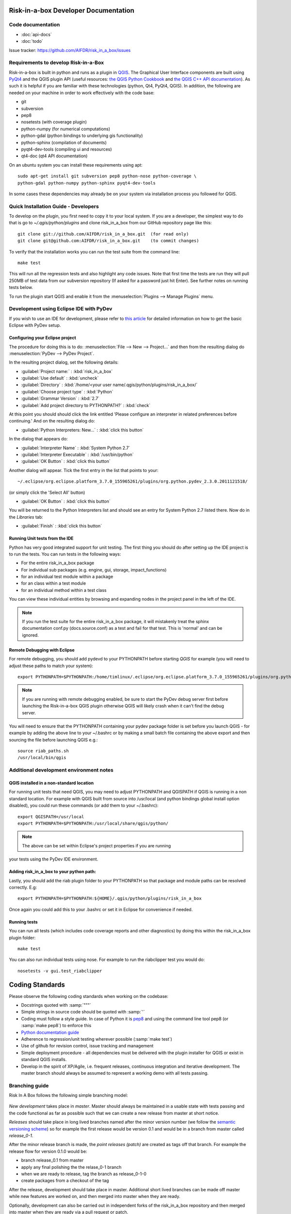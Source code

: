 Risk-in-a-box Developer Documentation
=====================================

Code documentation
------------------

* :doc:`api-docs`
* :doc:`todo`

Issue tracker: https://github.com/AIFDR/risk_in_a_box/issues


Requirements to develop Risk-in-a-Box
-------------------------------------

Risk-in-a-box is built in python and runs as a plugin in `QGIS
<http://qgis.org>`_.  The Graphical User Interface components are built using
`PyQt4 <http://www.riverbankcomputing.co.uk/software/pyqt/intro>`_ and the QGIS
plugin API (useful resources: `the QGIS Python Cookbook
<http://qgis.org/pyqgis-cookbook/>`_ and `the QGIS C++ API documentation
<http://qgis.org/api/>`_).  As such it is helpful if you are familiar with these
technologies (python, Qt4, PyQt4, QGIS). In addition, the following are needed
on your machine in order to work effectively with the code base:

* git
* subversion
* pep8
* nosetests (with coverage plugin)
* python-numpy (for numerical computations)
* python-gdal (python bindings to underlying gis functionality)
* python-sphinx (compilation of documents)
* pyqt4-dev-tools (compiling ui and resources)
* qt4-doc (qt4 API documentation)


On an ubuntu system you can install these requirements using apt::

  sudo apt-get install git subversion pep8 python-nose python-coverage \
  python-gdal python-numpy python-sphinx pyqt4-dev-tools


In some cases these dependencies may already be on your system via installation
process you followed for QGIS.

Quick Installation Guide - Developers
-------------------------------------

To develop on the plugin, you first need to copy it to your local system. If
you are a developer, the simplest way to do that is go to
`~/.qgis/python/plugins` and clone risk_in_a_box from our GitHub repository
page like this::

  git clone git://github.com/AIFDR/risk_in_a_box.git  (for read only)
  git clone git@github.com:AIFDR/risk_in_a_box.git    (to commit changes)

To verify that the installation works you can run the test suite from the command line::

  make test

This will run all the regression tests and also highlight any code issues.
Note that first time the tests are run they will pull 250MB of test data from
our subversion repository (If asked for a password just hit Enter). See further
notes on running tests below.


To run the plugin start QGIS and enable it from the :menuselection:`Plugins --> Manage Plugins`
menu.

Development using Eclipse IDE with PyDev
----------------------------------------

If you wish to use an IDE for development, please refer to
`this article <http://linfiniti.com/2011/12/remote-debugging-qgis-python-plugins-with-pydev/>`_
for detailed information on how to get the basic Eclipse with PyDev setup.

Configuring your Eclipse project
................................

The procedure for doing this is to do: :menuselection:`File --> New --> Project...` and
then from the resulting dialog do :menuselection:`PyDev --> PyDev Project`.

In the resulting project dialog, set the following details:

* :guilabel:`Project name:` : :kbd:`risk_in_a_box`
* :guilabel:`Use default` : :kbd:`uncheck`
* :guilabel:`Directory` : :kbd:`/home/<your user name/.qgis/python/plugins/risk_in_a_box/`
* :guilabel:`Choose project type` : :kbd:`Python`
* :guilabel:`Grammar Version` : :kbd:`2.7`
* :guilabel:`Add project directory to PYTHONPATH?` : :kbd:`check`

At this point you should should click the link entitled 'Please configure an interpreter
in related preferences before continuing.' And on the resulting dialog do:


* :guilabel:`Python Interpreters: New...` : :kbd:`click this button`

In the dialog that appears do:

* :guilabel:`Interpreter Name` : :kbd:`System Python 2.7`
* :guilabel:`Interpreter Executable` : :kbd:`/usr/bin/python`
* :guilabel:`OK Button` : :kbd:`click this button`

Another dialog will appear. Tick the first entry in the list that points to your::

~/.eclipse/org.eclipse.platform_3.7.0_155965261/plugins/org.python.pydev_2.3.0.2011121518/

(or simply click the 'Select All' button)

* :guilabel:`OK Button` : :kbd:`click this button`

You will be returned to the Python Interpreters list and should see an entry for
System Python 2.7 listed there. Now do in the *Libraries* tab:

* :guilabel:`Finish` : :kbd:`click this button`

Running Unit tests from the IDE
...............................

Python has very good integrated support for unit testing. The first thing
you should do after setting up the IDE project is to run the tests. You can run tests
in the following ways:

* For the entire risk_in_a_box package
* For individual sub packages (e.g. engine, gui, storage, impact_functions)
* for an individual test module within a package
* for an class within a test module
* for an individual method within a test class

You can view these individual entities by browsing and expanding nodes in the project
panel in the left of the IDE.

.. note:: If you run the test suite for the entire risk_in_a_box package, it will
    mistakenly treat the sphinx documentation conf.py (docs.source.conf) as a test
    and fail for that test. This is 'normal' and can be ignored.

Remote Debugging with Eclipse
................................

For remote debugging, you should add pydevd to your PYTHONPATH before starting *QGIS*
for example (you will need to adjust these paths to match your system)::

	export PYTHONPATH=$PYTHONPATH:/home/timlinux/.eclipse/org.eclipse.platform_3.7.0_155965261/plugins/org.python.pydev.debug_2.3.0.2011121518/pysrc/

.. note::

   If you are running with remote debugging enabled, be sure to start the
   PyDev debug server first before launching the Risk-in-a-box QGIS plugin
   otherwise QGIS will likely crash when it can't find the debug server.

You will need to ensure that the PYTHONPATH containing your pydev package folder
is set before you launch QGIS - for example by adding the above line to your ~/.bashrc
or by making a small batch file containing the above export and then sourcing the file
before launching QGIS e.g.::

    source riab_paths.sh
    /usr/local/bin/qgis


Additional development environment notes
----------------------------------------

QGIS installed in a non-standard location
.........................................

For running unit tests that need QGIS, you may need to adjust PYTHONPATH and QGISPATH
if QGIS is running in a non standard location. For example with QGIS built from source
into /usr/local (and python bindings global install option disabled), you could run
these commands (or add them to your ~/.bashrc)::

	export QGISPATH=/usr/local
	export PYTHONPATH=$PYTHONPATH:/usr/local/share/qgis/python/

.. note:: The above can be set within Eclipse's project properties if you are running
your tests using the PyDev IDE environment.


Adding risk_in_a_box to your python path:
.........................................

Lastly, you should add the riab plugin folder to your PYTHONPATH so that
package and module paths can be resolved correctly. E.g::

	export PYTHONPATH=$PYTHONPATH:${HOME}/.qgis/python/plugins/risk_in_a_box

Once again you could add this to your .bashrc or set it in Eclipse for convenience
if needed.

Running tests
.............

You can run all tests (which includes code coverage reports and other
diagnostics) by doing this within the risk_in_a_box plugin folder::

	make test

You can also run individual tests using nose. For example to run the riabclipper
test you would do::

	nosetests -v gui.test_riabclipper


Coding Standards
================

Please observe the following coding standards when working on the codebase:

* Docstrings quoted with :samp:`"""`
* Simple strings in source code should be quoted with :samp:`'`
* Coding must follow a style guide. In case of Python it is `pep8 <http://www.python.org/dev/peps/pep-0008>`_ and
  using the command line tool pep8 (or :samp:`make pep8`) to enforce this
* `Python documentation guide <http://www.python.org/dev/peps/pep-0257>`_
* Adherence to regression/unit testing wherever possible (:samp:`make test`)
* Use of github for revision control, issue tracking and management
* Simple deployment procedure - all dependencies must be delivered with
  the plugin installer for QGIS or exist in standard QGIS installs.
* Develop in the spirit of XP/Agile, i.e. frequent releases, continuous
  integration and iterative development. The master branch should always
  be assumed to represent a working demo with all tests passing.


Branching guide
---------------

Risk In A Box follows the following simple branching model:

.. figure::  ../../release-workflow.png
   :align:   center


*New development* takes place in *master*. Master should always be maintained in a
usable state with tests passing and the code functional as far as possible such
that we can create a new release from master at short notice.

*Releases* should take place in long lived branches named after the minor version number
(we follow the `semantic versioning scheme <http://semver.org/>`_) so for example the first
release would be version 0.1 and would be in a branch from master called *release_0-1*.

After the minor release branch is made, the *point releases (patch)* are created as tags
off that branch. For example the release flow for version 0.1.0  would be:

* branch release_0.1 from master
* apply any final polishing the the relase_0-1 branch
* when we are ready to release, tag the branch as release_0-1-0
* create packages from a checkout of the tag

After the release, development should take place in master. Additional short lived
branches can be made off master while new features are worked on, and then merged into
master when they are ready.

Optionally, development can also be carried out in independent forks of the risk_in_a_box
repository and then merged into master when they are ready via a pull request or patch.

Commits to master that constitute bug fixes to existing features should be backported to
the current release branch using the :samp:`git cherry-pick` command. Alternatively, if
a fix is made in the release branch, the changeset should be applied to master where
appropriate in order to ensure that master includes all bug fixes from the release branches.


Process for developers adding a new feature
-------------------------------------------

Create a feature branch
    * git checkout -b <featurebranch> master

Write new code and tests
    ...

Publish (if unfinished)
    * git push origin <featurebranch>

To keep branch up to date
    * git checkout <featurebranch>
    * git merge origin master

When all tests pass, either merge into master
    * git checkout master
    * git merge --no-ff <featurebranch>
      (possibly resolve conflict and verify test suite runs)
    * git push origin master

Or issue a pull request through github
    ..

To delete when branch is no longer needed (though it is preferable to do
such work in a fork of the official repo).

    * git push origin :<featurebranch>


Process for checking out the release branch and applying a fix:
---------------------------------------------------------------

Create a local `tracking branch <http://book.git-scm.com/4_tracking_branches.html>`_::

	git fetch
	git branch --track release-0_1 origin/release-0_1
	git checkout release-0_1

Now apply your fix, test and commit::

	git commit -m "Fix issue #22 - results do not display"
	git push

To backport the fix to master do (you should test after cherry picking and
before pushing though)::

	git checkout master
	git cherry-pick 0fh12
	git push

To checkout someone else's fork:
--------------------------------

Example::

	git remote add jeff git://githup.com/jj0hns0n/riab.git
	git remote update
	git checkout -b impact_map jeff/impact_map

